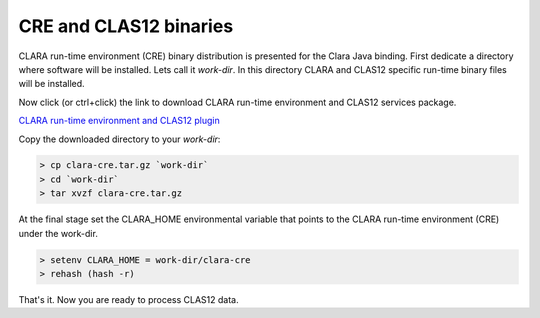 
***********************
CRE and CLAS12 binaries
***********************

CLARA run-time environment (CRE) binary distribution is presented for the Clara Java binding.
First dedicate a directory where software will be installed. Lets call it `work-dir`. In this directory CLARA and CLAS12
specific run-time binary files will be installed.


Now click (or ctrl+click) the link to download CLARA run-time environment and CLAS12 services package.

`CLARA run-time environment and CLAS12 plugin <https://userweb.jlab.org/~gurjyan/clara-cre/clara-cre.tar.gz>`_

Copy the downloaded directory to your `work-dir`:

.. code-block:: console

    > cp clara-cre.tar.gz `work-dir`
    > cd `work-dir`
    > tar xvzf clara-cre.tar.gz

At the final stage set the CLARA_HOME environmental variable that points to the CLARA run-time environment (CRE) under the work-dir.

.. code-block:: console

    > setenv CLARA_HOME = work-dir/clara-cre
    > rehash (hash -r)

That's it. Now you are ready to process CLAS12 data.